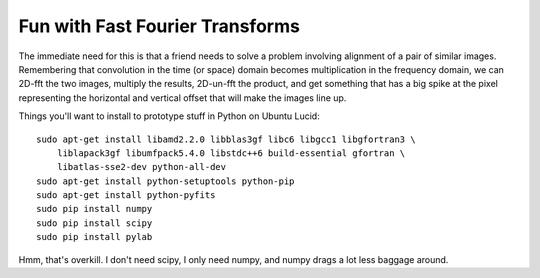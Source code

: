 Fun with Fast Fourier Transforms
================================

The immediate need for this is that a friend needs to solve a problem
involving alignment of a pair of similar images. Remembering that convolution
in the time (or space) domain becomes multiplication in the frequency domain,
we can 2D-fft the two images, multiply the results, 2D-un-fft the product, and
get something that has a big spike at the pixel representing the horizontal
and vertical offset that will make the images line up.

Things you'll want to install to prototype stuff in Python on Ubuntu Lucid::

 sudo apt-get install libamd2.2.0 libblas3gf libc6 libgcc1 libgfortran3 \
     liblapack3gf libumfpack5.4.0 libstdc++6 build-essential gfortran \
     libatlas-sse2-dev python-all-dev
 sudo apt-get install python-setuptools python-pip
 sudo apt-get install python-pyfits
 sudo pip install numpy
 sudo pip install scipy
 sudo pip install pylab

Hmm, that's overkill. I don't need scipy, I only need numpy, and numpy drags a
lot less baggage around.
